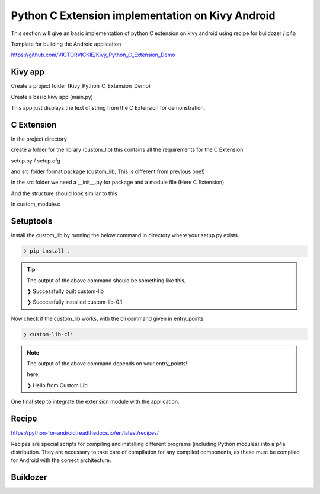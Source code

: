 
Python C Extension implementation on Kivy Android
==================================================

This section will give an basic implementation of python C extension on kivy android using recipe for buildozer / p4a

Template for building the Android application

https://github.com/VICTORVICKIE/Kivy_Python_C_Extension_Demo

Kivy app
----------
Create a project folder (Kivy_Python_C_Extension_Demo)

.. code-block:: console
   :caption: Directory Structure for Project

    Kivy_Python_C_Extension_Demo
    |
    ├── custom_lib
    |
    ├── python-for-android
    |
    └── main.py
    |
    └── buildozer.spec

Create a basic kivy app (main.py)

.. code-block:: python 
   :emphasize-lines: 4,9
   :caption: main.py

   from kivy.app import App
   from kivy.uix.label import Label

   from custom_lib import custom_module

   class PyCExtensionApp(App):

   def build(self):
       return Label(text=custom_module.custom_hello())


   if __name__ == '__main__':
       PyCExtensionApp().run()

This app just displays the text of string from the C Extension for demonstration.


C Extension 
--------------
In the project directory 

create a folder for the library (custom_lib)
this contains all the requirements for the C Extension

setup.py / setup.cfg

and src folder format package (custom_lib, This is different from previous one!)

In the src folder we need a __init__.py for package and a module file (Here C Extension)

And the structure should look similar to this

.. code-block:: console
   :caption: Directory Structure for Library

    custom_lib
    |
    ├── setup.cfg
    |
    ├── setup.py
    |
    └── custom_lib
    	|
        ├── custom_module.c
        |
        └── __init__.py


In custom_module.c

.. code-block:: C
  :emphasize-lines: 3-5
  :caption: custom_module.c

  #include <Python.h>

  static PyObject* custom_hello(PyObject* self){
      return PyUnicode_FromString("Hello from Custom Lib");
  }

  static struct PyModuleDef methods[] = {

      {"custom_hello", (PyCFunction)custom_hello, METH_NOARGS},
      {NULL, NULL}
  };

  static struct PyModuleDef module = {
      PyModuleDef_HEAD_INIT,
      "custom_module",
      NULL,
      -1,
      methods
  };

  PyMODINIT_FUNC PyInit_custom_module(void) {
      return PyModule_Create(&module);
  }

Setuptools
------------------------------------------

.. raw:: html

   <p align="center"><iframe width="560" height="315" src="https://www.youtube.com/embed/GaWs-LenLYE" title="YouTube video player" frameborder="0" allow="accelerometer; autoplay; clipboard-write; encrypted-media; gyroscope; picture-in-picture" allowfullscreen></iframe></p>

.. code-block:: python
   :caption: setup.py
   :emphasize-lines: 5,17-23

   from setuptools import find_packages, Extension, setup

   setup(

       name = 'custom_lib',
    
       version = '0.1',

       description = 'This package contains some sample hello world C code',

       author = 'VIGNESH KUMAR S',

       author_email = 's.vickie14@gmail.com',

       url = 'https://github.com/VICTORVICKIE/Kivy_Python_C_Extension_Demo',

       packages = find_packages(),

       ext_package = 'custom_lib',

       ext_modules = [Extension('custom_module',['custom_lib/custom_module.c'])],

       entry_points = {'console_scripts': ['custom-lib-cli = custom_lib.custom_module:custom_hello', ], },

   )

Install the custom_lib by running the below command in directory where your setup.py exists

.. code-block:: console

	❯ pip install .

.. tip::

   The output of the above command should be something like this,

   ❯ Successfully built custom-lib

   ❯ Successfully installed custom-lib-0.1

Now check if the custom_lib works, with the cli command given in entry_points

.. code-block:: console

   ❯ custom-lib-cli

.. note::

   The output of the above command depends on your entry_points!

   here,

   ❯ Hello from Custom Lib

One final step to integrate the extension module with the application.

Recipe
------

https://python-for-android.readthedocs.io/en/latest/recipes/

Recipes are special scripts for compiling and installing different programs (including Python modules) into a p4a distribution. 
They are necessary to take care of compilation for any compiled components, as these must be compiled for Android with the correct architecture.

.. code-block:: console
   :caption: Directory Structure for Recipe

    python-for-android
    |
    └── recipe
    	  |
    	  └── custom_lib
          	  |
          	  └── __init__.py

.. code-block:: python 
   :caption: __init__.py

   from pythonforandroid.recipe import CompiledComponentsPythonRecipe

   class BillBookLibRecipe(CompiledComponentsPythonRecipe):

	   site_packages_name = 'custom_lib'
	   depends = ['setuptools']
   	   call_hostpython_via_targetpython = False

	
	   def should_build(self, arch):
		   return True

   recipe = BillBookLibRecipe()

Buildozer
----------

.. code-block:: console
   :caption: buildozer.spec

   # In requirements make sure to mention the C Extension Module
   requirements = python3,kivy,custom_lib

   # Specify the path for the setup.py / setup.cfg for local C Extension Module
   requirements.source.custom_lib = ./custom_lib/

   # Specify the path for Recipe for local C Extension Module
   p4a.local_recipes = ./python-for-android/recipe